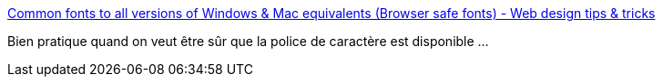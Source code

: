 :jbake-type: post
:jbake-status: published
:jbake-title: Common fonts to all versions of Windows & Mac equivalents (Browser safe fonts) - Web design tips & tricks
:jbake-tags: web,font,windows,macosx,_mois_mai,_année_2014
:jbake-date: 2014-05-30
:jbake-depth: ../
:jbake-uri: shaarli/1401466450000.adoc
:jbake-source: https://nicolas-delsaux.hd.free.fr/Shaarli?searchterm=http%3A%2F%2Fwww.ampsoft.net%2Fwebdesign-l%2FWindowsMacFonts.html&searchtags=web+font+windows+macosx+_mois_mai+_ann%C3%A9e_2014
:jbake-style: shaarli

http://www.ampsoft.net/webdesign-l/WindowsMacFonts.html[Common fonts to all versions of Windows & Mac equivalents (Browser safe fonts) - Web design tips & tricks]

Bien pratique quand on veut être sûr que la police de caractère est disponible ...
